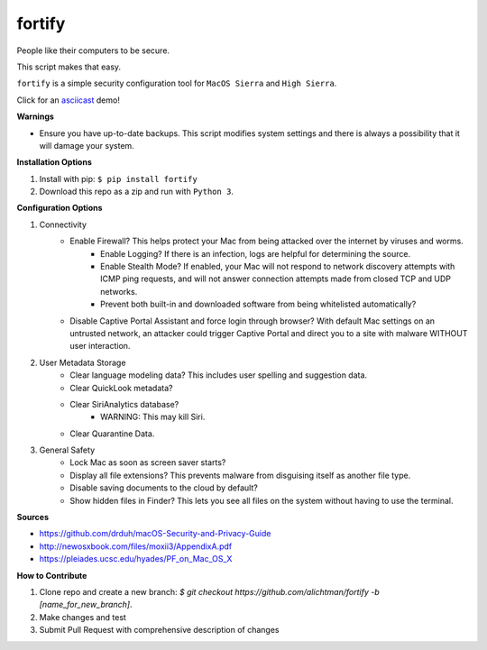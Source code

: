 ========
fortify
========

People like their computers to be secure.

This script makes that easy.

``fortify`` is a simple security configuration tool for ``MacOS Sierra`` and ``High Sierra``.

Click for an `asciicast <https://asciinema.org/a/MGEPQNTustyLj8m9pXKdUbPlM?theme=tango&speed=1.15>`_ demo!

**Warnings**

+ Ensure you have up-to-date backups. This script modifies system settings and there is always a possibility that it will damage your system.

**Installation Options**

1. Install with pip: ``$ pip install fortify``

2. Download this repo as a zip and run with ``Python 3``.


**Configuration Options**

1. Connectivity
    + Enable Firewall? This helps protect your Mac from being attacked over the internet by viruses and worms.
        - Enable Logging? If there is an infection, logs are helpful for determining the source.
        - Enable Stealth Mode? If enabled, your Mac will not respond to network discovery attempts with ICMP ping requests, and will not answer connection attempts made from closed TCP and UDP networks.
        - Prevent both built-in and downloaded software from being whitelisted automatically?

    + Disable Captive Portal Assistant and force login through browser? With default Mac settings on an untrusted network, an attacker could trigger Captive Portal and direct you to a site with malware WITHOUT user interaction.

2. User Metadata Storage
    + Clear language modeling data? This includes user spelling and suggestion data.
    + Clear QuickLook metadata?
    + Clear SiriAnalytics database?
        - WARNING: This may kill Siri.
    + Clear Quarantine Data.

3. General Safety
    + Lock Mac as soon as screen saver starts?
    + Display all file extensions? This prevents malware from disguising itself as another file type.
    + Disable saving documents to the cloud by default?
    + Show hidden files in Finder? This lets you see all files on the system without having to use the terminal.


**Sources**

+ https://github.com/drduh/macOS-Security-and-Privacy-Guide
+ http://newosxbook.com/files/moxii3/AppendixA.pdf
+ https://pleiades.ucsc.edu/hyades/PF_on_Mac_OS_X

**How to Contribute**

1. Clone repo and create a new branch: `$ git checkout https://github.com/alichtman/fortify -b [name_for_new_branch]`.
2. Make changes and test
3. Submit Pull Request with comprehensive description of changes
